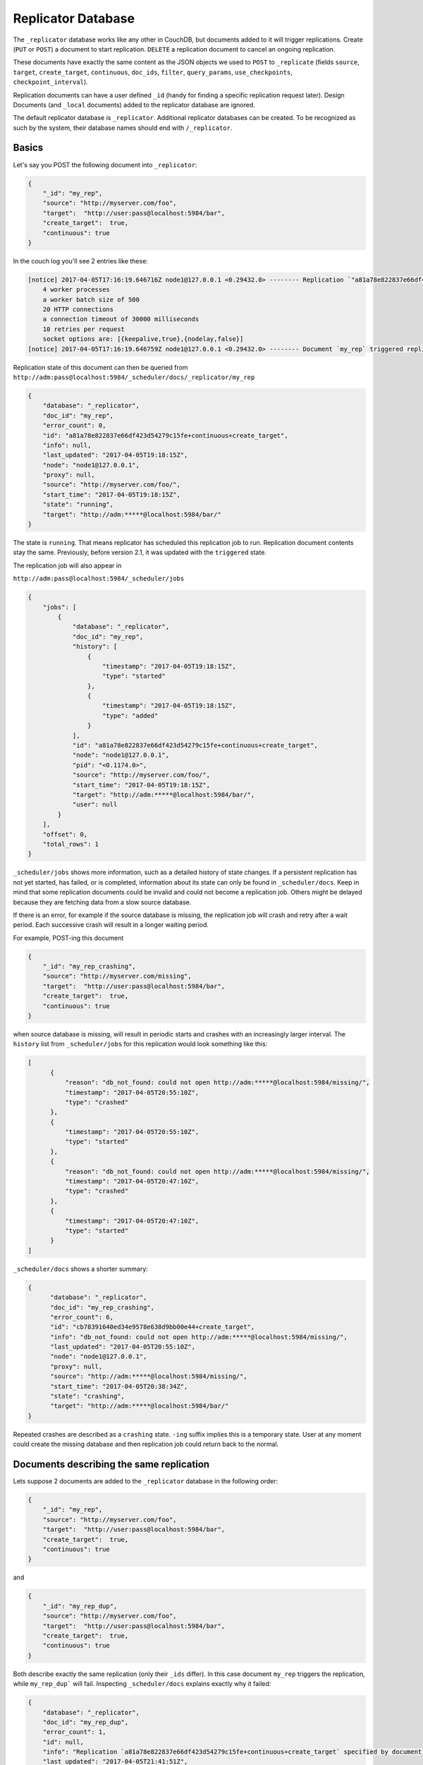 .. Licensed under the Apache License, Version 2.0 (the "License"); you may not
.. use this file except in compliance with the License. You may obtain a copy of
.. the License at
..
..   http://www.apache.org/licenses/LICENSE-2.0
..
.. Unless required by applicable law or agreed to in writing, software
.. distributed under the License is distributed on an "AS IS" BASIS, WITHOUT
.. WARRANTIES OR CONDITIONS OF ANY KIND, either express or implied. See the
.. License for the specific language governing permissions and limitations under
.. the License.

.. _replicator:

===================
Replicator Database
===================

.. versionchanged:: 2.1.0 Scheduling replicator was introduced.
   Replication states, by default are not written back to documents
   anymore. There are new replication job states and new API endpoints
   ``_scheduler/jobs`` and ``_scheduler/docs``.

The ``_replicator`` database works like any other in CouchDB, but
documents added to it will trigger replications. Create (``PUT`` or
``POST``) a document to start replication. ``DELETE`` a replication
document to cancel an ongoing replication.

These documents have exactly the same content as the JSON objects we
used to ``POST`` to ``_replicate`` (fields ``source``, ``target``,
``create_target``, ``continuous``, ``doc_ids``, ``filter``,
``query_params``, ``use_checkpoints``, ``checkpoint_interval``).

Replication documents can have a user defined ``_id`` (handy for finding
a specific replication request later). Design Documents (and ``_local``
documents) added to the replicator database are ignored.

The default replicator database is ``_replicator``. Additional
replicator databases can be created. To be recognized as such by the
system, their database names should end with ``/_replicator``.

Basics
======

Let's say you POST the following document into ``_replicator``:

.. code-block:: javascript

    {
        "_id": "my_rep",
        "source": "http://myserver.com/foo",
        "target":  "http://user:pass@localhost:5984/bar",
        "create_target":  true,
        "continuous": true
    }

In the couch log you'll see 2 entries like these:

.. code-block:: text

    [notice] 2017-04-05T17:16:19.646716Z node1@127.0.0.1 <0.29432.0> -------- Replication `"a81a78e822837e66df423d54279c15fe+continuous+create_target"` is using:
        4 worker processes
        a worker batch size of 500
        20 HTTP connections
        a connection timeout of 30000 milliseconds
        10 retries per request
        socket options are: [{keepalive,true},{nodelay,false}]
    [notice] 2017-04-05T17:16:19.646759Z node1@127.0.0.1 <0.29432.0> -------- Document `my_rep` triggered replication `a81a78e822837e66df423d54279c15fe+continuous+create_target`

Replication state of this document can then be queried from
``http://adm:pass@localhost:5984/_scheduler/docs/_replicator/my_rep``

.. code-block:: json

     {
         "database": "_replicator",
         "doc_id": "my_rep",
         "error_count": 0,
         "id": "a81a78e822837e66df423d54279c15fe+continuous+create_target",
         "info": null,
         "last_updated": "2017-04-05T19:18:15Z",
         "node": "node1@127.0.0.1",
         "proxy": null,
         "source": "http://myserver.com/foo/",
         "start_time": "2017-04-05T19:18:15Z",
         "state": "running",
         "target": "http://adm:*****@localhost:5984/bar/"
     }

The state is ``running``. That means replicator has scheduled this
replication job to run. Replication document contents stay the same.
Previously, before version 2.1, it was updated with the ``triggered``
state.

The replication job will also appear in

``http://adm:pass@localhost:5984/_scheduler/jobs``

.. code-block:: json

      {
          "jobs": [
              {
                  "database": "_replicator",
                  "doc_id": "my_rep",
                  "history": [
                      {
                          "timestamp": "2017-04-05T19:18:15Z",
                          "type": "started"
                      },
                      {
                          "timestamp": "2017-04-05T19:18:15Z",
                          "type": "added"
                      }
                  ],
                  "id": "a81a78e822837e66df423d54279c15fe+continuous+create_target",
                  "node": "node1@127.0.0.1",
                  "pid": "<0.1174.0>",
                  "source": "http://myserver.com/foo/",
                  "start_time": "2017-04-05T19:18:15Z",
                  "target": "http://adm:*****@localhost:5984/bar/",
                  "user": null
              }
          ],
          "offset": 0,
          "total_rows": 1
      }

``_scheduler/jobs`` shows more information, such as a detailed history of
state changes. If a persistent replication has not yet started,
has failed, or is completed, information about its state can only be found
in ``_scheduler/docs``. Keep in mind that some replication documents could be
invalid and could not become a replication job. Others might be delayed
because they are fetching data from a slow source database.

If there is an error, for example if the source database is missing, the
replication job will crash and retry after a wait period. Each
successive crash will result in a longer waiting period.

For example, POST-ing this document

.. code-block:: javascript

    {
        "_id": "my_rep_crashing",
        "source": "http://myserver.com/missing",
        "target":  "http://user:pass@localhost:5984/bar",
        "create_target":  true,
        "continuous": true
    }

when source database is missing, will result in periodic starts and
crashes with an increasingly larger interval. The ``history`` list from
``_scheduler/jobs`` for this replication would look something like this:

.. code-block:: json

    [
          {
              "reason": "db_not_found: could not open http://adm:*****@localhost:5984/missing/",
              "timestamp": "2017-04-05T20:55:10Z",
              "type": "crashed"
          },
          {
              "timestamp": "2017-04-05T20:55:10Z",
              "type": "started"
          },
          {
              "reason": "db_not_found: could not open http://adm:*****@localhost:5984/missing/",
              "timestamp": "2017-04-05T20:47:10Z",
              "type": "crashed"
          },
          {
              "timestamp": "2017-04-05T20:47:10Z",
              "type": "started"
          }
    ]

``_scheduler/docs`` shows a shorter summary:

.. code-block:: json

    {
          "database": "_replicator",
          "doc_id": "my_rep_crashing",
          "error_count": 6,
          "id": "cb78391640ed34e9578e638d9bb00e44+create_target",
          "info": "db_not_found: could not open http://adm:*****@localhost:5984/missing/",
          "last_updated": "2017-04-05T20:55:10Z",
          "node": "node1@127.0.0.1",
          "proxy": null,
          "source": "http://adm:*****@localhost:5984/missing/",
          "start_time": "2017-04-05T20:38:34Z",
          "state": "crashing",
          "target": "http://adm:*****@localhost:5984/bar/"
    }

Repeated crashes are described as a ``crashing`` state. ``-ing`` suffix
implies this is a temporary state. User at any moment could create the
missing database and then replication job could return back to the
normal.

Documents describing the same replication
=========================================

Lets suppose 2 documents are added to the ``_replicator`` database in
the following order:

.. code-block:: javascript

    {
        "_id": "my_rep",
        "source": "http://myserver.com/foo",
        "target":  "http://user:pass@localhost:5984/bar",
        "create_target":  true,
        "continuous": true
    }

and

.. code-block:: javascript

    {
        "_id": "my_rep_dup",
        "source": "http://myserver.com/foo",
        "target":  "http://user:pass@localhost:5984/bar",
        "create_target":  true,
        "continuous": true
    }

Both describe exactly the same replication (only their ``_ids`` differ).
In this case document ``my_rep`` triggers the replication, while
``my_rep_dup``` will fail. Inspecting ``_scheduler/docs`` explains
exactly why it failed:

.. code-block:: json

        {
            "database": "_replicator",
            "doc_id": "my_rep_dup",
            "error_count": 1,
            "id": null,
            "info": "Replication `a81a78e822837e66df423d54279c15fe+continuous+create_target` specified by document `my_rep_dup` already started, triggered by document `my_rep` from db `_replicator`",
            "last_updated": "2017-04-05T21:41:51Z",
            "source": "http://myserver.com/foo/",
            "start_time": "2017-04-05T21:41:51Z",
            "state": "failed",
            "target": "http://adm:*****@localhost:5984/bar/"
        }

Notice the state for this replication is ``failed``. Unlike
``crashing``, ``failed`` state is terminal. As long as both documents
are present the replicator will not retry to run ``my_rep_dup``
replication. Another reason could be malformed documents. For example if
worker process count is specified as a string (``"worker_processes": "a
few"``) instead of an integer, failure will occur.

Replication Scheduler
=====================

Once replication jobs are created they are managed by the scheduler. The
scheduler is the replication component which periodically stops some
jobs and starts others. This behavior makes it possible to have a
larger number of jobs than the cluster could run simultaneously.
Replication jobs which keep failing will be penalized and forced to
wait. The wait time increases exponentially with each consecutive
failure.

When deciding which jobs to stop and which to start, the scheduler uses
a round-robin algorithm to ensure fairness. Jobs which have been running
the longest time will be stopped, and jobs which have been waiting the
longest time will be started.

.. note:: Non-continuous (normal) replication are treated differently
          once they start running. See :ref:`Normal vs Continuous
          Replications` section for more information.

The behavior of the scheduler can configured via ``max_jobs``,
``interval`` and ``max_churn`` options. See :ref:`Replicator
configuration section <config/replicator>` for additional information.

.. _replicator/states:

Replication states
==================

Replication jobs during their life-cycle pass through various states.
This is a diagram of all the states and transitions between them:

.. figure:: ../../images/replication-state-diagram.svg
     :align: center
     :alt: Replication state diagram

     Replication state diagram

Blue and yellow shapes represent replication job states.

Trapezoidal shapes represent external APIs, that's how users interact
with the replicator. Writing documents to ``_replicator`` is the
preferred way of creating replications, but posting to the
``_replicate`` HTTP endpoint is also supported.

Six-sided shapes are internal API boundaries. They are optional for this
diagram and are only shown as additional information to help clarify how the
replicator works. There are two processing stages: the first is where
replication documents are parsed and become replication jobs, and the second is
the scheduler itself. The scheduler runs replication jobs, periodically
stopping and starting some. Jobs posted via the ``_replicate`` endpoint bypass
the first component and go straight to the scheduler.

States descriptions
-------------------

Before explaining the details of each state, it is worth noticing that
color and shape of each state in the diagram:

`Blue` vs `yellow` partitions states into "healthy" and "unhealthy",
respectively. Unhealthy states indicate something has gone wrong and it
might need user's attention.

`Rectangle` vs `oval` separates "terminal" states from "non-terminal"
ones. Terminal states are those which will not transition to other
states any more. Informally, jobs in a terminal state will not be
retried and don't consume memory or CPU resources.

 * ``Initializing``: Indicates replicator has noticed the change from
   the replication document. Jobs should transition quickly through this
   state. Being stuck here for a while could mean there is an internal
   error.

 * ``Failed``: Replication document could not be processed and turned
   into a valid replication job for the scheduler. This state is
   terminal and requires user intervention to fix the problem. A typical
   reason for ending up in this state is a malformed document. For
   example, specifying an integer for a parameter which accepts a
   boolean. Another reason for failure could be specifying a duplicate
   replication. A duplicate replication is a replication with identical
   parameters but a different document ID.

 * ``Error``: Replication document update could not be turned into a
   replication job. Unlike the ``Failed`` state, this one is temporary,
   and replicator will keep retrying periodically. There is an
   exponential backoff applied in case of consecutive failures. The main
   reason this state exists is to handle filtered replications with
   custom user functions. Filter function content is needed in order to
   calculate the replication ID. A replication job could not be created
   until the function code is retrieved. Because retrieval happens over
   the network, temporary failures have to be handled.

 * ``Running``: Replication job is running normally. This means, there
   might be a change feed open, and if changes are noticed, they would
   be processed and posted to the target. Job is still considered
   ``Running`` even if its workers are currently not streaming changes
   from source to target and are just waiting on the change feed.
   Continuous replications will most likely end up in this state.

 * ``Pending``: Replication job is not running and is waiting its turn.
   This state is reached when the number of replication jobs added to
   the scheduler exceeds ``replicator.max_jobs``. In that case scheduler
   will periodically stop and start subsets of jobs trying to give each
   one a fair chance at making progress.

 * ``Crashing``: Replication job has been successfully added to the
   replication scheduler. However an error was encountered during the
   last run. Error could be a network failure, a missing source
   database, a permissions error, etc. Repeated consecutive crashes
   result in an exponential backoff. This state is considered temporary
   (non-terminal) and replication jobs will be periodically retried.
   Maximum backoff interval is around a day or so.

 * ``Completed``: This is a terminal, successful state for
   non-continuous replications. Once in this state the replication is
   "forgotten" by the scheduler and it doesn't consume any more CPU or
   memory resources. Continuous replication jobs will never reach this
   state.

.. _Normal vs Continuous Replications:

Normal vs Continuous Replications
---------------------------------

Normal (non-continuous) replications once started will be allowed to run
to completion. That behavior is to preserve their semantics of
replicating a snapshot of the source database to the target. For example
if new documents are added to the source after the replication are
started, those updates should not show up on the target database.
Stopping and restring a normal replication would violate that
constraint.

.. warning:: When there is a mix of continuous and normal replications,
    once normal replication are scheduled to run, they might temporarily
    starve continuous replication jobs.

However, normal replications will still be stopped and rescheduled if an
operator reduces the value for the maximum number of replications. This
is so that if an operator decides replications are overwhelming a node
that it has the ability to recover. Any stopped replications will be
resubmitted to the queue to be rescheduled.

Compatibility Mode
==================

Previous version of CouchDB replicator wrote state updates back to
replication documents. In cases where user code programmatically read
those states, there is compatibility mode enabled via a configuration
setting::

  [replicator]
  update_docs = true

In this mode replicator will continue to write state updates to the
documents.

To effectively disable the scheduling behavior, which periodically stop
and starts jobs, set ``max_jobs`` configuration setting to a large
number. For example::

  [replicator]
  max_jobs = 9999999

See :ref:`Replicator configuration section <config/replicator>` for
other replicator configuration options.

Canceling replications
======================

To cancel a replication simply ``DELETE`` the document which triggered
the replication. To update a replication, for example, change the number
of worker or the source, simply update the document with new data. If
there is extra application-specific data in the replication documents,
that data is ignored by the replicator.

Server restart
==============

When CouchDB is restarted, it checks its ``_replicator`` databases and
restarts replications described by documents if they are not already in
in a ``completed`` or ``failed`` state. If they are, they are ignored.

Clustering
==========

In a cluster, replication jobs are balanced evenly among all the nodes
nodes such that a replication job runs on only one node at a time.

Every time there is a cluster membership change, that is when nodes are
added or removed, as it happens in a rolling reboot, replicator
application will notice the change, rescan all the document and running
replication, and re-evaluate their cluster placement in light of the new
set of live nodes. This mechanism also provides replication fail-over in
case a node fails. Replication jobs started from replication documents
(but not those started from ``_replicate`` HTTP endpoint) will
automatically migrate one of the live nodes.

Additional Replicator Databases
===============================

Imagine replicator database (``_replicator``) has these two documents
which represent pull replications from servers A and B:

.. code-block:: javascript

    {
        "_id": "rep_from_A",
        "source":  "http://aserver.com:5984/foo",
        "target":  "http://user:pass@localhost:5984/foo_a",
        "continuous":  true
    }

.. code-block:: javascript

    {
        "_id": "rep_from_B",
        "source":  "http://bserver.com:5984/foo",
        "target":  "http://user:pass@localhost:5984/foo_b",
        "continuous":  true
    }

Now without stopping and restarting CouchDB, add another replicator
database. For example ``another/_replicator``:

.. code-block:: bash

    $ curl -X PUT http://user:pass@localhost:5984/another%2F_replicator/
    {"ok":true}

.. note::
   A / character in a database name, when used in a URL, should be escaped.

Then add a replication document to the new replicator database:

.. code-block:: javascript

    {
        "_id": "rep_from_X",
        "source":  "http://xserver.com:5984/foo",
        "target":  "http://user:pass@localhost:5984/foo_x",
        "continuous":  true
    }

From now on, there are three replications active in the system: two
replications from A and B, and a new one from X.

Then remove the additional replicator database:

.. code-block:: bash

    $ curl -X DELETE http://user:pass@localhost:5984/another%2F_replicator/
    {"ok":true}

After this operation, replication pulling from server X will be stopped
and the replications in the ``_replicator`` database (pulling from
servers A and B) will continue.

Replicating the replicator database
===================================

Imagine you have in server C a replicator database with the two
following pull replication documents in it:

.. code-block:: javascript

    {
         "_id": "rep_from_A",
         "source":  "http://aserver.com:5984/foo",
         "target":  "http://user:pass@localhost:5984/foo_a",
         "continuous":  true
    }

.. code-block:: javascript

    {
         "_id": "rep_from_B",
         "source":  "http://bserver.com:5984/foo",
         "target":  "http://user:pass@localhost:5984/foo_b",
         "continuous":  true
    }

Now you would like to have the same pull replications going on in server
D, that is, you would like to have server D pull replicating from
servers A and B. You have two options:

- Explicitly add two documents to server's D replicator database

- Replicate server's C replicator database into server's D replicator
  database

Both alternatives accomplish exactly the same goal.

Delegations
===========

Replication documents can have a custom ``user_ctx`` property. This
property defines the user context under which a replication runs. For
the old way of triggering a replication (POSTing to ``/_replicate/``),
this property is not needed. That's because information about the
authenticated user is readily available during the replication, which is
not persistent in that case. Now, with the replicator database, the
problem is that information about which user is starting a particular
replication is only present when the replication document is written.
The information in the replication document and the replication itself
are persistent, however. This implementation detail implies that in the
case of a non-admin user, a ``user_ctx`` property containing the user's
name and a subset of their roles must be defined in the replication
document. This is enforced by the document update validation function
present in the default design document of the replicator database. The
validation function also ensures that non-admin users are unable to set
the value of the user context's ``name`` property to anything other than
their own user name. The same principle applies for roles.

For admins, the ``user_ctx`` property is optional, and if it's missing
it defaults to a user context with name ``null`` and an empty list of
roles, which means design documents won't be written to local targets.
If writing design documents to local targets is desired, the role
``_admin`` must be present in the user context's list of roles.

Also, for admins the ``user_ctx`` property can be used to trigger a
replication on behalf of another user. This is the user context that
will be passed to local target database document validation functions.

.. note:: The ``user_ctx`` property only has effect for local endpoints.

Example delegated replication document:

.. code-block:: javascript

    {
        "_id": "my_rep",
        "source":  "http://bserver.com:5984/foo",
        "target":  "http://user:pass@localhost:5984/bar",
        "continuous":  true,
        "user_ctx": {
            "name": "joe",
            "roles": ["erlanger", "researcher"]
        }
    }

As stated before, the ``user_ctx`` property is optional for admins,
while being mandatory for regular (non-admin) users. When the roles
property of ``user_ctx`` is missing, it defaults to the empty list
``[]``.

.. _selectorobj:

Selector Objects
================

Including a Selector Object in the replication document enables you to
use a query expression to determine if a document should be included in
the replication.

The selector specifies fields in the document, and provides an expression
to evaluate with the field content or other data. If the expression resolves
to ``true``, the document is replicated.

The selector object must:

-  Be structured as valid JSON.
-  Contain a valid query expression.

The syntax for a selector is the same as the
:ref:`selectorsyntax <find/selectors>` used for :ref:`_find <api/db/_find>`.

Using a selector is significantly more efficient than using a JavaScript
filter function, and is the recommended option if filtering on document
attributes only.
